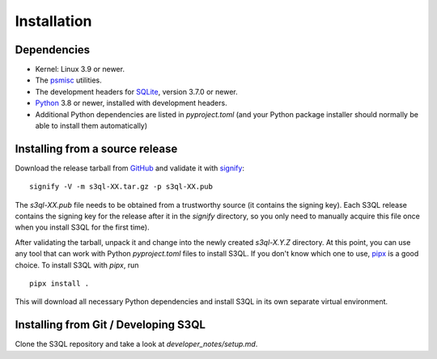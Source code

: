 .. -*- mode: rst -*-


==============
 Installation
==============


Dependencies
============

* Kernel: Linux 3.9 or newer.

* The `psmisc <http://psmisc.sf.net/>`_ utilities.

* The development headers for `SQLite <http://www.sqlite.org/>`_, version 3.7.0 or newer.

* `Python <http://www.python.org/>`_ 3.8 or newer, installed with development headers.

* Additional Python dependencies are listed in `pyproject.toml` (and your Python package installer
  should normally be able to install them automatically)

Installing from a source release
================================

Download the release tarball from
`GitHub <https://github.com/s3ql/s3ql/releases>`_ and validate it with
`signify <https://github.com/aperezdc/signify>`_::

  signify -V -m s3ql-XX.tar.gz -p s3ql-XX.pub

The `s3ql-XX.pub` file needs to be obtained from a trustworthy source (it contains the
signing key). Each S3QL release contains the signing key for the release after it in the
`signify` directory, so you only need to manually acquire this file once when you install
S3QL for the first time).

After validating the tarball, unpack it and change into the newly created `s3ql-X.Y.Z` directory. At
this point, you can use any tool that can work with Python `pyproject.toml` files to install S3QL.
If you don't know which one to use, `pipx <https://pipx.pypa.io/latest/>`_ is a good choice. To install
S3QL with `pipx`, run ::

   pipx install .

This will download all necessary Python dependencies and install S3QL in its own separate
virtual environment.


Installing from Git / Developing S3QL
=====================================

Clone the S3QL repository and take a look at `developer_notes/setup.md`.

